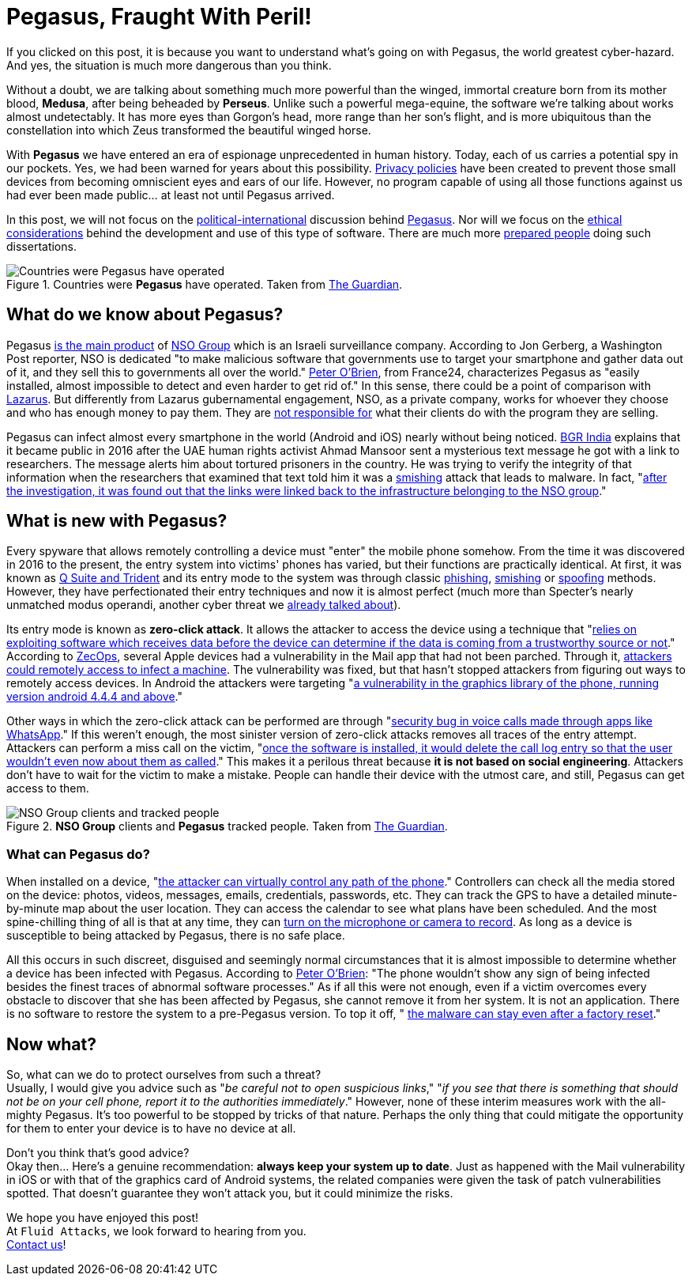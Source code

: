 :page-slug: pegasus-spyware-cyberthreat/
:page-date: 2021-07-26
:page-subtitle: The spyware that threatens the world
:page-category: attacks
:page-tags: cybersecurity, company, trends, risk, technology, software
:page-image: https://res.cloudinary.com/fluid-attacks/image/upload/v1627305052/blog/pegasus-spyware-cyberthreat/cover-pegasus_blxx6i.webp
:page-alt: Photo by Roi Dimor on Unsplash
:page-description: In this post, we will look at the software everyone is talking about: Pegasus.
:page-keywords: Malware, Attack, Vulnerability, NSO, Cybersecurity, Ethical Hacking, Pegasus, Pentesting
:page-author: Felipe Zárate
:page-writer: fzarate
:name: Felipe Zárate
:about1: Cybersecurity Editor
:source: https://unsplash.com/photos/70lKY2pk3yo

= Pegasus, Fraught With Peril!

If you clicked on this post,
it is because you want to understand what's going on with Pegasus,
the world greatest cyber-hazard.
And yes, the situation is much more dangerous than you think.

Without a doubt,
we are talking about something much more powerful than the winged,
immortal creature born from its mother blood, *Medusa*,
after being beheaded by *Perseus*.
Unlike such a powerful mega-equine,
the software we're talking about works almost undetectably.
It has more eyes than Gorgon's head,
more range than her son's flight,
and is more ubiquitous than the constellation
into which Zeus transformed the beautiful winged horse.

With *Pegasus* we have entered
an era of espionage unprecedented in human history.
Today, each of us carries a potential spy in our pockets.
Yes, we had been warned for years about this possibility.
link:../gdpr-compliance/[Privacy policies]
have been created to prevent those small devices
from becoming omniscient eyes and ears of our life.
However,
no program capable of using all those functions
against us had ever been made public… at least not until Pegasus arrived.

In this post,
we will not focus on the
link:https://www.washingtonpost.com/investigations/interactive/2021/nso-spyware-pegasus-cellphones/[political-international]
discussion behind
link:https://www.nsogroup.com/Newses/following-the-publication-of-the-recent-article-by-forbidden-stories-we-wanted-to-directly-address-the-false-accusations-and-misleading-allegations-presented-there/[Pegasus].
Nor will we focus on the
link:https://www.theguardian.com/world/2021/jul/18/revealed-leak-uncovers-global-abuse-of-cyber-surveillance-weapon-nso-group-pegasus[ethical considerations]
behind the development and use of this type of software.
There are much more
link:https://forbiddenstories.org/pegasus-the-new-global-weapon-for-silencing-journalists/[prepared people]
doing such dissertations.

.Countries were *Pegasus* have operated. Taken from link:https://www.theguardian.com/news/video/2021/jul/19/pegasus-the-spyware-technology-that-threatens-democracy-video[The Guardian].
image::https://res.cloudinary.com/fluid-attacks/image/upload/v1627306731/blog/pegasus-spyware-cyberthreat/countries-pegasus_pkprvc.webp[Countries were Pegasus have operated]

== What do we know about Pegasus?
Pegasus
link:https://www.theguardian.com/news/2021/jul/18/what-is-pegasus-spyware-and-how-does-it-hack-phones[is the main product]
of link:https://www.nsogroup.com/about-us/[NSO Group]
which is an Israeli surveillance company.
According to Jon Gerberg, a Washington Post reporter,
NSO is dedicated "to make malicious software that governments use to
target your smartphone and gather data out of it,
and they sell this to governments all over the world."
link:https://www.france24.com/en/video/20210719-pegasus-spyware-how-does-it-work[Peter O'Brien],
from France24, characterizes Pegasus as
"easily installed, almost impossible to detect and even harder to get rid of."
In this sense, there could be a point of comparison with
link:../lazarus-malware-cyberattack/[Lazarus].
But differently from Lazarus gubernamental engagement,
NSO, as a private company,
works for whoever they choose and who has enough money to pay them.
They are
link:https://www.nsogroup.com/Newses/enough-is-enough/[not responsible for]
what their clients do with the program they are selling.

Pegasus can infect almost every smartphone in the world (Android and iOS)
nearly without being noticed.
link:https://www.youtube.com/watch?v=opYd4LE0G5U[BGR India]
explains that it became public in 2016 after the UAE human rights activist
Ahmad Mansoor sent a mysterious text message he got with a link to researchers.
The message alerts him about tortured prisoners in the country.
He was trying to verify the integrity of that information
when the researchers that examined that text told him
it was a link:../smishing/[smishing] attack that leads to malware.
In fact,
"link:https://www.youtube.com/watch?v=opYd4LE0G5U[after the investigation,
it was found out that the links were linked
back to the infrastructure belonging to the NSO group]."

== What is new with Pegasus?
Every spyware that allows remotely controlling a device must
"enter" the mobile phone somehow.
From the time it was discovered in 2016 to the present,
the entry system into victims' phones has varied,
but their functions are practically identical.
At first, it was known as
link:https://www.ndtv.com/india-news/what-is-pegasus-spyware-explained-2489195[Q Suite and Trident]
and its entry mode to the system was through classic
link:../phishing/[phishing],
link:../smishing/[smishing] or
link:../spoofing/[spoofing] methods.
However, they have perfectionated their entry techniques
and now it is almost perfect
(much more than Specter's nearly unmatched modus operandi,
another cyber threat we
link:../spectre/[already talked about]).

Its entry mode is known as *zero-click attack*.
It allows the attacker to access the device using a technique that
"link:https://www.youtube.com/watch?v=opYd4LE0G5U[relies on exploiting
software which receives data before the device can determine if the data
is coming from a trustworthy source or not]."
According to link:https://www.zdnet.com/article/apple-investigating-report-of-a-new-ios-exploit-being-used-in-the-wild/[ZecOps],
several Apple devices had a vulnerability
in the Mail app that had not been parched.
Through it,
link:https://indianexpress.com/article/explained/zero-click-attacks-pegasus-spyware-7411302/[attackers could remotely access to infect a machine].
The vulnerability was fixed,
but that hasn't stopped attackers from figuring out ways
to remotely access devices.
In Android the attackers were targeting
"link:https://www.youtube.com/watch?v=opYd4LE0G5U[a vulnerability in the graphics library of the phone, running version android 4.4.4 and above]."

Other ways in which the zero-click attack can be performed are through
"link:https://www.youtube.com/watch?v=m2XR3W8QQFM[security bug in
voice calls made through apps like WhatsApp]."
If this weren't enough,
the most sinister version of zero-click attacks removes
all traces of the entry attempt.
Attackers can perform a miss call on the victim,
"link:https://www.youtube.com/watch?v=m2XR3W8QQFM[once the software
is installed, it would delete the call log entry so that the user
wouldn't even now about them as called]."
This makes it a perilous threat because
*it is not based on social engineering*.
Attackers don't have to wait for the victim to make a mistake.
People can handle their device with the utmost care, and still,
Pegasus can get access to them.

.*NSO Group* clients and *Pegasus* tracked people. Taken from link:https://www.theguardian.com/news/video/2021/jul/19/pegasus-the-spyware-technology-that-threatens-democracy-video[The Guardian].
image::https://res.cloudinary.com/fluid-attacks/image/upload/v1627306951/blog/pegasus-spyware-cyberthreat/nso-clients-and-tracked-people_d2kl80.webp[NSO Group clients and tracked people]

=== What can Pegasus do?
When installed on a device,
"link:https://www.youtube.com/watch?v=m2XR3W8QQFM[the attacker can
virtually control any path of the phone]."
Controllers can check all the media stored on the device:
photos, videos, messages, emails, credentials, passwords, etc.
They can track the GPS to have a detailed
minute-by-minute map about the user location.
They can access the calendar to see what plans have been scheduled.
And the most spine-chilling thing of all is that at any time, they can
link:https://www.france24.com/en/video/20210719-pegasus-spyware-how-does-it-work[turn on the microphone or camera to record].
As long as a device is susceptible to being attacked by Pegasus,
there is no safe place.

All this occurs in such discreet,
disguised and seemingly normal circumstances that
it is almost impossible to determine whether
a device has been infected with Pegasus.
According to
link:https://www.france24.com/en/video/20210719-pegasus-spyware-how-does-it-work[Peter O'Brien]:
"The phone wouldn't show any sign of being infected besides
the finest traces of abnormal software processes."
As if all this were not enough,
even if a victim overcomes every obstacle to discover
that she has been affected by Pegasus, she cannot remove it from her system.
It is not an application.
There is no software to restore the system to a pre-Pegasus version.
To top it off, "
link:https://www.france24.com/en/video/20210719-pegasus-spyware-how-does-it-work[the malware can stay even after a factory reset]."

== Now what?
So, what can we do to protect ourselves from such a threat? +
Usually, I would give you advice such as
"_be careful not to open suspicious links_,"
"_if you see that there is something that should not be on your cell phone,
report it to the authorities immediately_."
However, none of these interim measures work with the all-mighty Pegasus.
It's too powerful to be stopped by tricks of that nature.
Perhaps the only thing that could mitigate the opportunity
for them to enter your device is to have no device at all.

Don't you think that's good advice? +
Okay then... Here's a genuine recommendation:
*always keep your system up to date*.
Just as happened with the Mail vulnerability
in iOS or with that of the graphics card of Android systems,
the related companies were given the task of patch vulnerabilities spotted.
That doesn't guarantee they won't attack you, but it could minimize the risks.

We hope you have enjoyed this post! +
At `Fluid Attacks`, we look forward to hearing from you. +
link:../../contact-us/[Contact us]!
